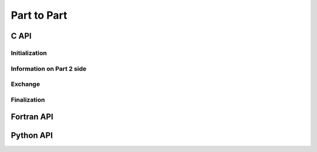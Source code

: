 .. _ptp:

Part to Part
============

C API
-----

Initialization
""""""""""""""

.. doxygenfunction:: PDM_part_to_part_create

.. doxygenfunction:: PDM_part_to_part_create_from_num2_triplet


Information on Part 2 side
""""""""""""""""""""""""""

.. doxygenfunction:: PDM_part_to_part_ref_lnum2_get

.. doxygenfunction:: PDM_part_to_part_unref_lnum2_get

.. doxygenfunction:: PDM_part_to_part_gnum1_come_from_get


Exchange
""""""""

.. doxygenfunction:: PDM_part_to_part_iexch

.. doxygenfunction:: PDM_part_to_part_iexch_wait

.. doxygenfunction:: PDM_part_to_part_reverse_iexch

.. doxygenfunction:: PDM_part_to_part_reverse_iexch_wait

.. .. doxygenfunction:: PDM_part_to_part_issend

.. .. doxygenfunction:: PDM_part_to_part_issend_wait

.. .. doxygenfunction:: PDM_part_to_part_reverse_issend

.. .. doxygenfunction:: PDM_part_to_part_reverse_issend_wait

.. .. doxygenfunction:: PDM_part_to_part_irecv

.. .. doxygenfunction:: PDM_part_to_part_irecv_wait

.. .. doxygenfunction:: PDM_part_to_part_reverse_irecv

.. .. doxygenfunction:: PDM_part_to_part_reverse_irecv_wait


Finalization
""""""""""""

.. doxygenfunction:: PDM_part_to_part_free



Fortran API
-----------

.. ifconfig:: enable_fortran_doc == 'ON'

  Initialization
  """"""""""""""

  .. f:autosubroutine PDM_part_to_part_create

  Information on Part 2 side
  """"""""""""""""""""""""""

  .. f:autosubroutine PDM_part_to_part_ref_lnum2_get

  .. f:autosubroutine PDM_part_to_part_unref_lnum2_get

  .. f:autosubroutine PDM_part_to_part_gnum1_come_from_get

  Exchange
  """"""""

  .. f:autosubroutine PDM_part_to_part_iexch

  .. f:autosubroutine PDM_part_to_part_iexch_wait

  .. f:autosubroutine PDM_part_to_part_reverse_iexch

  .. f:autosubroutine PDM_part_to_part_reverse_iexch_wait

  .. f:autosubroutine PDM_part_to_part_issend

  .. f:autosubroutine PDM_part_to_part_issend_wait

  .. f:autosubroutine PDM_part_to_part_irecv_raw

  .. f:autosubroutine PDM_part_to_part_irecv_wait_raw

  Finalization
  """"""""""""

  .. f:autosubroutine PDM_part_to_part_free

.. ifconfig:: enable_fortran_doc == 'OFF'

  .. warning::
    Unavailable (refer to the :ref:`installation guide <enable_fortran_interface>` to enable the Fortran API)



Python API
----------

.. ifconfig:: enable_python_doc == 'ON'

  Initialization
  """"""""""""""

  .. autoclass:: Pypdm.Pypdm.PartToPart


  Information on Part 2 side
  """"""""""""""""""""""""""

  .. autofunction:: Pypdm.Pypdm.PartToPart.get_referenced_lnum2

  .. autofunction:: Pypdm.Pypdm.PartToPart.get_unreferenced_lnum2

  .. autofunction:: Pypdm.Pypdm.PartToPart.get_gnum1_come_from


  Exchange
  """"""""

  .. autofunction:: Pypdm.Pypdm.PartToPart.iexch

  .. autofunction:: Pypdm.Pypdm.PartToPart.wait

  .. autofunction:: Pypdm.Pypdm.PartToPart.reverse_iexch

  .. autofunction:: Pypdm.Pypdm.PartToPart.reverse_wait


.. ifconfig:: enable_python_doc == 'OFF'

  .. warning::
    Unavailable (refer to the :ref:`installation guide <enable_python_interface>` to enable the Python API)
